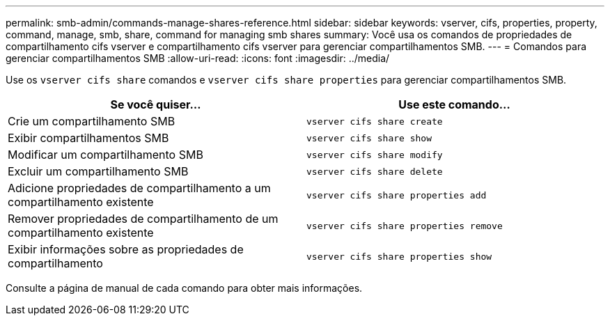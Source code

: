 ---
permalink: smb-admin/commands-manage-shares-reference.html 
sidebar: sidebar 
keywords: vserver, cifs, properties, property, command, manage, smb, share, command for managing smb shares 
summary: Você usa os comandos de propriedades de compartilhamento cifs vserver e compartilhamento cifs vserver para gerenciar compartilhamentos SMB. 
---
= Comandos para gerenciar compartilhamentos SMB
:allow-uri-read: 
:icons: font
:imagesdir: ../media/


[role="lead"]
Use os `vserver cifs share` comandos e `vserver cifs share properties` para gerenciar compartilhamentos SMB.

|===
| Se você quiser... | Use este comando... 


 a| 
Crie um compartilhamento SMB
 a| 
`vserver cifs share create`



 a| 
Exibir compartilhamentos SMB
 a| 
`vserver cifs share show`



 a| 
Modificar um compartilhamento SMB
 a| 
`vserver cifs share modify`



 a| 
Excluir um compartilhamento SMB
 a| 
`vserver cifs share delete`



 a| 
Adicione propriedades de compartilhamento a um compartilhamento existente
 a| 
`vserver cifs share properties add`



 a| 
Remover propriedades de compartilhamento de um compartilhamento existente
 a| 
`vserver cifs share properties remove`



 a| 
Exibir informações sobre as propriedades de compartilhamento
 a| 
`vserver cifs share properties show`

|===
Consulte a página de manual de cada comando para obter mais informações.
